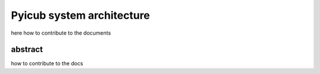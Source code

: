 Pyicub system architecture
======================================
here how to contribute to the documents


abstract
---------------


how to contribute to the docs

